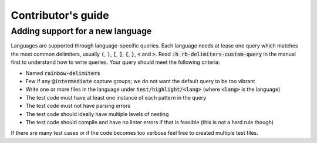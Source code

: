 .. default-role:: code

#####################
 Contributor's guide
#####################


Adding support for a new language
#################################

Languages are supported through language-specific queries.  Each language needs
at lease one query which matches the most common delimiters, usually `(`, `)`,
`[`, `]`, `{`, `}`, `<` and `>`.  Read `:h rb-delimiters-custom-query` in the
manual first to understand how to write queries.  Your query should meet the
following criteria:

- Named `rainbow-delimiters`
- Few if any `@intermediate` capture groups; we do not want the default query
  to be too vibrant
- Write one or more files in the language under `test/highlight/<lang>` (where
  `<lang>` is the language)
- The test code must have at least one instance of each pattern in the query
- The test code must not have parsing errors
- The test code should ideally have multiple levels of nesting
- The test code should compile and have no linter errors if that is feasible
  (this is not a hard rule though)

If there are many test cases or if the code becomes too verbose feel free to
created multiple test files.
